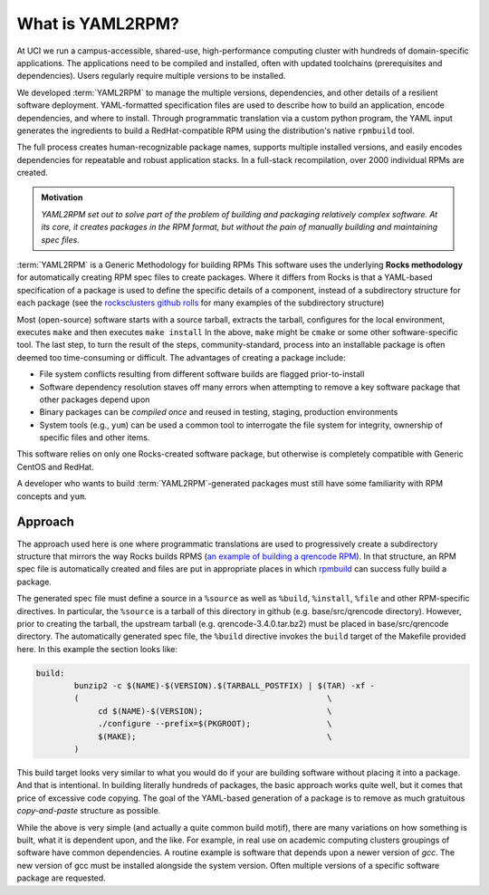 .. _what_is_uaml2rpm:

What is YAML2RPM?
=================

At UCI we run a campus-accessible, shared-use, high-performance computing cluster with hundreds of domain-specific applications.
The applications need to be compiled and installed, often with updated toolchains (prerequisites and dependencies). Users 
regularly require multiple versions to be installed.  

We developed :term:`YAML2RPM` to manage the multiple versions, dependencies, and
other details of a resilient software deployment. YAML-formatted specification files are used to describe how to build an 
application, encode dependencies, and where to install. Through programmatic translation via a custom python program, the 
YAML input generates the ingredients to build a RedHat-compatible RPM using the distribution's native ``rpmbuild`` tool. 

The full process creates human-recognizable package names, supports multiple installed versions, and easily encodes dependencies
for repeatable and robust application stacks.  In a full-stack recompilation, over 2000 individual RPMs are created.

.. admonition:: Motivation

   *YAML2RPM set out to solve part of the problem of building and packaging
   relatively complex software.  At its core, it creates packages in the RPM
   format, but without the pain of manually building  and maintaining spec
   files.*

:term:`YAML2RPM` is a Generic Methodology for building RPMs
This software uses the underlying **Rocks methodology** for automatically creating RPM spec
files to create packages.  Where it differs from Rocks is that a
YAML-based specification of a package is used to define the specific details of a
component, instead of a subdirectory structure for each package 
(see the `rocksclusters github rolls <https://github.com/rocksclusters/>`_ for many examples of the subdirectory structure)

Most (open-source) software starts with a source tarball, extracts the tarball, 
configures for the local environment,  executes ``make`` and then executes ``make install``
In the above, ``make`` might be ``cmake`` or some other software-specific tool. The last step,
to turn the result of the steps, community-standard, process into an installable package
is often deemed too time-consuming or difficult. The advantages of creating a package include:

- File system conflicts resulting from different software builds are flagged prior-to-install
- Software dependency resolution staves off many errors when attempting to remove
  a key software package that other packages depend upon
- Binary packages can be `compiled once` and reused in testing, staging, production environments
- System tools (e.g., ``yum``) can be used a common tool to interrogate the file system for
  integrity, ownership of specific files and other items.

This software relies on only one Rocks-created software package, but otherwise is completely compatible with Generic CentOS and RedHat. 

A developer who wants to build :term:`YAML2RPM`-generated packages must still have some familiarity with RPM concepts and ``yum``. 

Approach
------------

The approach used here is one where programmatic translations are used to progressively create a subdirectory structure that mirrors
the way Rocks builds RPMS (`an example of building a qrencode RPM <https://github.com/rocksclusters/base/blob/master/src/qrencode/>`_).
In that structure, an RPM spec file is automatically created and files are put in appropriate 
places in which `rpmbuild <https://linux.die.net/man/8/rpmbuild/>`_ can success fully build a package.  

The generated spec file must define a source in a ``%source`` as well as ``%build``, ``%install``, ``%file`` 
and other RPM-specific directives.  In particular, the ``%source`` is a tarball of this directory in github
(e.g. base/src/qrencode directory). However, prior to creating the tarball, the upstream tarball 
(e.g. qrencode-3.4.0.tar.bz2) must be placed in base/src/qrencode directory.  The automatically generated spec file,
the ``%build`` directive invokes the ``build`` target of the Makefile provided here. In this example the section looks like:

.. code-block:: make

   build:
	   bunzip2 -c $(NAME)-$(VERSION).$(TARBALL_POSTFIX) | $(TAR) -xf -
	   ( 							\
		cd $(NAME)-$(VERSION);				\
		./configure --prefix=$(PKGROOT); 		\
		$(MAKE);					\
	   )

This build target looks very similar to what you would do if your are building software without placing it into a package.
And that is intentional.  In building literally hundreds of packages, the basic approach works quite well, but it comes
that price of excessive code copying. The goal of the YAML-based generation of a package is to remove as much 
gratuitous `copy-and-paste` structure as possible.  

While the above is very simple (and actually a quite common build motif), there are many variations on how 
something is built, what it is dependent upon, and the like. For example, in real use on
academic computing clusters groupings of software have common dependencies.  A routine example is software that depends 
upon a newer version of `gcc`. The new version of gcc must be installed alongside the system version. 
Often multiple versions of a specific software package are requested.

